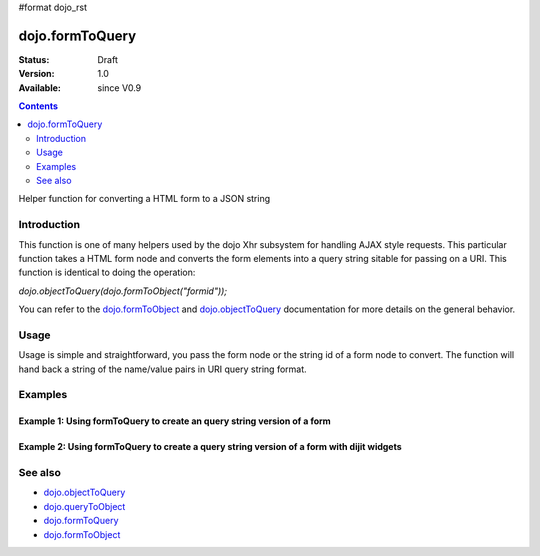 #format dojo_rst

dojo.formToQuery
================

:Status: Draft
:Version: 1.0
:Available: since V0.9

.. contents::
   :depth: 2

Helper function for converting a HTML form to a JSON string

============
Introduction
============

This function is one of many helpers used by the dojo Xhr subsystem for handling AJAX style requests.  This particular function takes a HTML form node and converts the form elements into a query string sitable for passing on a URI.  This function is identical to doing the operation: 

*dojo.objectToQuery(dojo.formToObject("formid"));*  

You can refer to the `dojo.formToObject <dojo/formToObject>`_ and `dojo.objectToQuery <dojo/objectToQuery>`_ documentation for more details on the general behavior.

=====
Usage
=====

Usage is simple and straightforward, you pass the form node or the string id of a form node to convert.  The function will hand back a string of the name/value pairs in URI query string format.

.. code-block :: javascript
 :linenos:

 <script type="text/javascript">
   var formId = "myId";
   var formQuery = dojo.formToQuery(formId);

   //Assuming a form of:
   // <form id="myform">
   //    <input type="text" name="field1" value="value1">
   //    <input type="text" name="field2" value="value2">
   //    <input type="button" name="someButton" value="someValue">
   // </form>
   //
   //The structure of formJson will be:
   // field1=value1&field2=value2
   //Note the button was skipped.
 </script>



========
Examples
========

Example 1: Using formToQuery to create an query string version of a form
------------------------------------------------------------------------

.. cv-compound ::
  
  .. cv :: javascript

    <script>
      function convertForm() {
        dojo.connect(dijit.byId("convertForm"), "onClick", function(){
           var formQuery = dojo.formToQuery("myform");

           //Attach it into the dom as pretty-printed text.
           dojo.byId("formQueryString").innerHTML = formQuery;
        });
      }
      dojo.addOnLoad(convertForm);
    </script>

  .. cv :: html 

    <button id="convertForm" dojoType="dijit.form.Button">Click to convert the form to an object</button><br><br>
    <b>The FORM</b><br><br>
    <form id="myform">
       <input type="text" name="field1" value="value1">
       <input type="text" name="field2" value="value2">
       <input type="button" name="someButton" value="someValue">
    </form>
    <br><br>
    <b>The form as a query string:</b>
    <pre id="formQueryString"></pre>

Example 2: Using formToQuery to create a query string version of a form with dijit widgets
------------------------------------------------------------------------------------------

.. cv-compound ::
  
  .. cv :: javascript

    <script>
      dojo.require("dijit.form.TextBox");
      dojo.require("dijit.form.Button");
      function convertFormDigits() {
        dojo.connect(dijit.byId("convertFormDigits"), "onClick", function(){
           var formQuery=  dojo.formToQuery("myform");

           //Attach it into the dom as pretty-printed text.
           dojo.byId("formQuery2").innerHTML = formQuery;
        });
      }
      dojo.addOnLoad(convertFormDigits);
    </script>

  .. cv :: html 

    <button id="convertFormDigits" dojoType="dijit.form.Button">Click to convert the form to an object</button><br><br>
    <b>The FORM</b><br><br>
    <form id="myform">
       <input type="text" dojoType="dijit.form.TextBox" name="field1" value="value1">
       <input type="text" dojoType="dijit.form.TextBox" name="field2" value="value2">
       <button dojoType="dijit.form.Button" name="someButton" value="someValue">someValue</button>
    </form>
    <br><br>
    <b>The form as a query string:</b>
    <pre id="formQuery2"></pre>


========
See also
========

* `dojo.objectToQuery <dojo/objectToQuery>`_
* `dojo.queryToObject <dojo/queryToObject>`_
* `dojo.formToQuery <dojo/formToQuery>`_
* `dojo.formToObject <dojo/formToObject>`_
